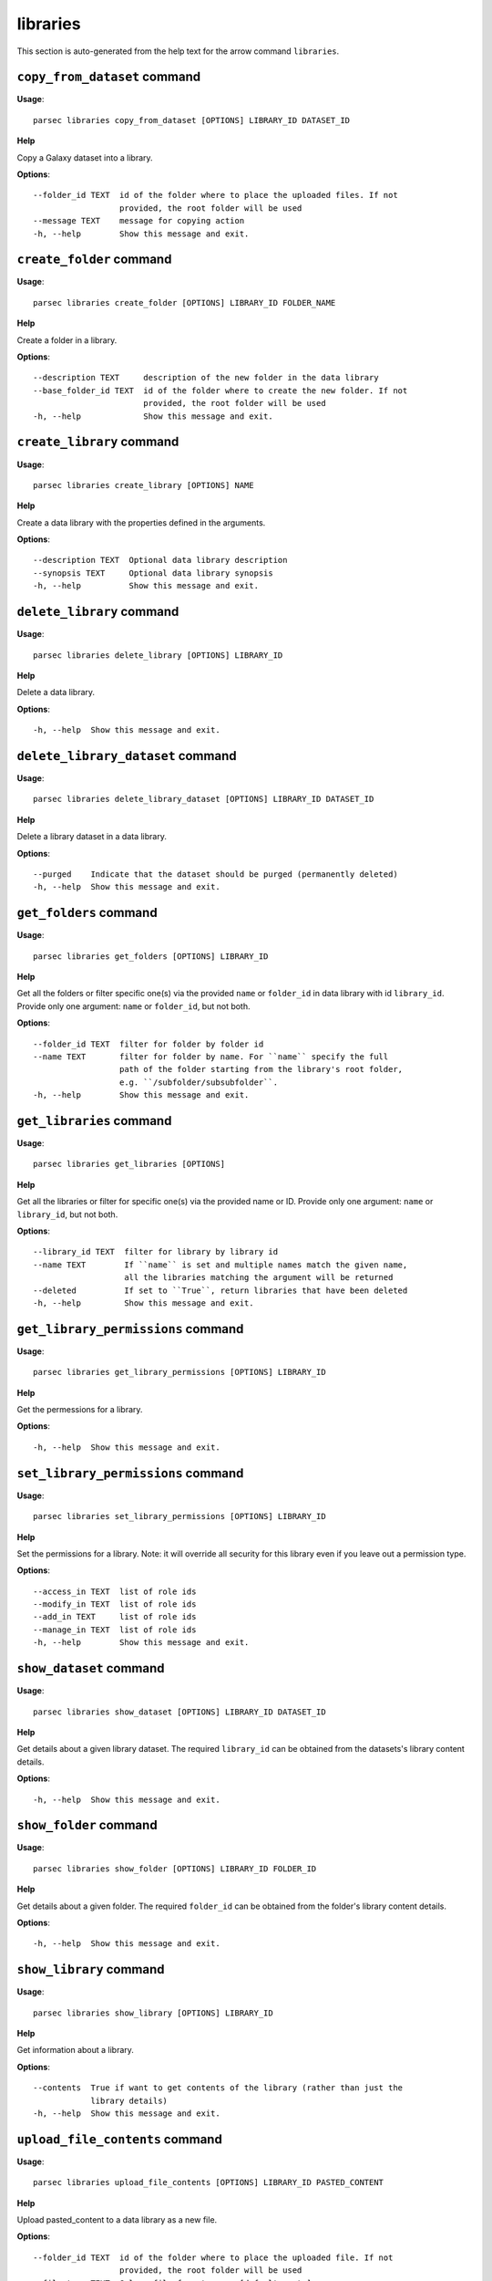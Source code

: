 libraries
=========

This section is auto-generated from the help text for the arrow command
``libraries``.


``copy_from_dataset`` command
-----------------------------

**Usage**::

    parsec libraries copy_from_dataset [OPTIONS] LIBRARY_ID DATASET_ID

**Help**

Copy a Galaxy dataset into a library.

**Options**::


      --folder_id TEXT  id of the folder where to place the uploaded files. If not
                        provided, the root folder will be used
      --message TEXT    message for copying action
      -h, --help        Show this message and exit.
    

``create_folder`` command
-------------------------

**Usage**::

    parsec libraries create_folder [OPTIONS] LIBRARY_ID FOLDER_NAME

**Help**

Create a folder in a library.

**Options**::


      --description TEXT     description of the new folder in the data library
      --base_folder_id TEXT  id of the folder where to create the new folder. If not
                             provided, the root folder will be used
      -h, --help             Show this message and exit.
    

``create_library`` command
--------------------------

**Usage**::

    parsec libraries create_library [OPTIONS] NAME

**Help**

Create a data library with the properties defined in the arguments.

**Options**::


      --description TEXT  Optional data library description
      --synopsis TEXT     Optional data library synopsis
      -h, --help          Show this message and exit.
    

``delete_library`` command
--------------------------

**Usage**::

    parsec libraries delete_library [OPTIONS] LIBRARY_ID

**Help**

Delete a data library.

**Options**::


      -h, --help  Show this message and exit.
    

``delete_library_dataset`` command
----------------------------------

**Usage**::

    parsec libraries delete_library_dataset [OPTIONS] LIBRARY_ID DATASET_ID

**Help**

Delete a library dataset in a data library.

**Options**::


      --purged    Indicate that the dataset should be purged (permanently deleted)
      -h, --help  Show this message and exit.
    

``get_folders`` command
-----------------------

**Usage**::

    parsec libraries get_folders [OPTIONS] LIBRARY_ID

**Help**

Get all the folders or filter specific one(s) via the provided ``name`` or ``folder_id`` in data library with id ``library_id``. Provide only one argument: ``name`` or ``folder_id``, but not both.

**Options**::


      --folder_id TEXT  filter for folder by folder id
      --name TEXT       filter for folder by name. For ``name`` specify the full
                        path of the folder starting from the library's root folder,
                        e.g. ``/subfolder/subsubfolder``.
      -h, --help        Show this message and exit.
    

``get_libraries`` command
-------------------------

**Usage**::

    parsec libraries get_libraries [OPTIONS]

**Help**

Get all the libraries or filter for specific one(s) via the provided name or ID. Provide only one argument: ``name`` or ``library_id``, but not both.

**Options**::


      --library_id TEXT  filter for library by library id
      --name TEXT        If ``name`` is set and multiple names match the given name,
                         all the libraries matching the argument will be returned
      --deleted          If set to ``True``, return libraries that have been deleted
      -h, --help         Show this message and exit.
    

``get_library_permissions`` command
-----------------------------------

**Usage**::

    parsec libraries get_library_permissions [OPTIONS] LIBRARY_ID

**Help**

Get the permessions for a library.

**Options**::


      -h, --help  Show this message and exit.
    

``set_library_permissions`` command
-----------------------------------

**Usage**::

    parsec libraries set_library_permissions [OPTIONS] LIBRARY_ID

**Help**

Set the permissions for a library.  Note: it will override all security for this library even if you leave out a permission type.

**Options**::


      --access_in TEXT  list of role ids
      --modify_in TEXT  list of role ids
      --add_in TEXT     list of role ids
      --manage_in TEXT  list of role ids
      -h, --help        Show this message and exit.
    

``show_dataset`` command
------------------------

**Usage**::

    parsec libraries show_dataset [OPTIONS] LIBRARY_ID DATASET_ID

**Help**

Get details about a given library dataset. The required ``library_id`` can be obtained from the datasets's library content details.

**Options**::


      -h, --help  Show this message and exit.
    

``show_folder`` command
-----------------------

**Usage**::

    parsec libraries show_folder [OPTIONS] LIBRARY_ID FOLDER_ID

**Help**

Get details about a given folder. The required ``folder_id`` can be obtained from the folder's library content details.

**Options**::


      -h, --help  Show this message and exit.
    

``show_library`` command
------------------------

**Usage**::

    parsec libraries show_library [OPTIONS] LIBRARY_ID

**Help**

Get information about a library.

**Options**::


      --contents  True if want to get contents of the library (rather than just the
                  library details)
      -h, --help  Show this message and exit.
    

``upload_file_contents`` command
--------------------------------

**Usage**::

    parsec libraries upload_file_contents [OPTIONS] LIBRARY_ID PASTED_CONTENT

**Help**

Upload pasted_content to a data library as a new file.

**Options**::


      --folder_id TEXT  id of the folder where to place the uploaded file. If not
                        provided, the root folder will be used
      --file_type TEXT  Galaxy file format name  [default: auto]
      --dbkey TEXT      Dbkey  [default: ?]
      -h, --help        Show this message and exit.
    

``upload_file_from_local_path`` command
---------------------------------------

**Usage**::

    parsec libraries upload_file_from_local_path [OPTIONS] LIBRARY_ID

**Help**

Read local file contents from file_local_path and upload data to a library.

**Options**::


      --folder_id TEXT  id of the folder where to place the uploaded file. If not
                        provided, the root folder will be used
      --file_type TEXT  Galaxy file format name  [default: auto]
      --dbkey TEXT      Dbkey  [default: ?]
      -h, --help        Show this message and exit.
    

``upload_file_from_server`` command
-----------------------------------

**Usage**::

    parsec libraries upload_file_from_server [OPTIONS] LIBRARY_ID SERVER_DIR

**Help**

Upload all files in the specified subdirectory of the Galaxy library import directory to a library.

**Options**::


      --folder_id TEXT       id of the folder where to place the uploaded files. If
                             not provided, the root folder will be used
      --file_type TEXT       Galaxy file format name  [default: auto]
      --dbkey TEXT           Dbkey  [default: ?]
      --link_data_only TEXT  either 'copy_files' (default) or 'link_to_files'.
                             Setting to 'link_to_files' symlinks instead of copying
                             the files
      --roles TEXT           ???
      -h, --help             Show this message and exit.
    

``upload_file_from_url`` command
--------------------------------

**Usage**::

    parsec libraries upload_file_from_url [OPTIONS] LIBRARY_ID FILE_URL

**Help**

Upload a file to a library from a URL.

**Options**::


      --folder_id TEXT  id of the folder where to place the uploaded file. If not
                        provided, the root folder will be used
      --file_type TEXT  Galaxy file format name  [default: auto]
      --dbkey TEXT      Dbkey  [default: ?]
      -h, --help        Show this message and exit.
    

``upload_from_galaxy_filesystem`` command
-----------------------------------------

**Usage**::

    parsec libraries upload_from_galaxy_filesystem [OPTIONS] LIBRARY_ID

**Help**

Upload a set of files already present on the filesystem of the Galaxy server to a library.

**Options**::


      --folder_id TEXT       id of the folder where to place the uploaded files. If
                             not provided, the root folder will be used
      --file_type TEXT       Galaxy file format name  [default: auto]
      --dbkey TEXT           Dbkey  [default: ?]
      --link_data_only TEXT  either 'copy_files' (default) or 'link_to_files'.
                             Setting to 'link_to_files' symlinks instead of copying
                             the files
      --roles TEXT           ???
      -h, --help             Show this message and exit.
    
